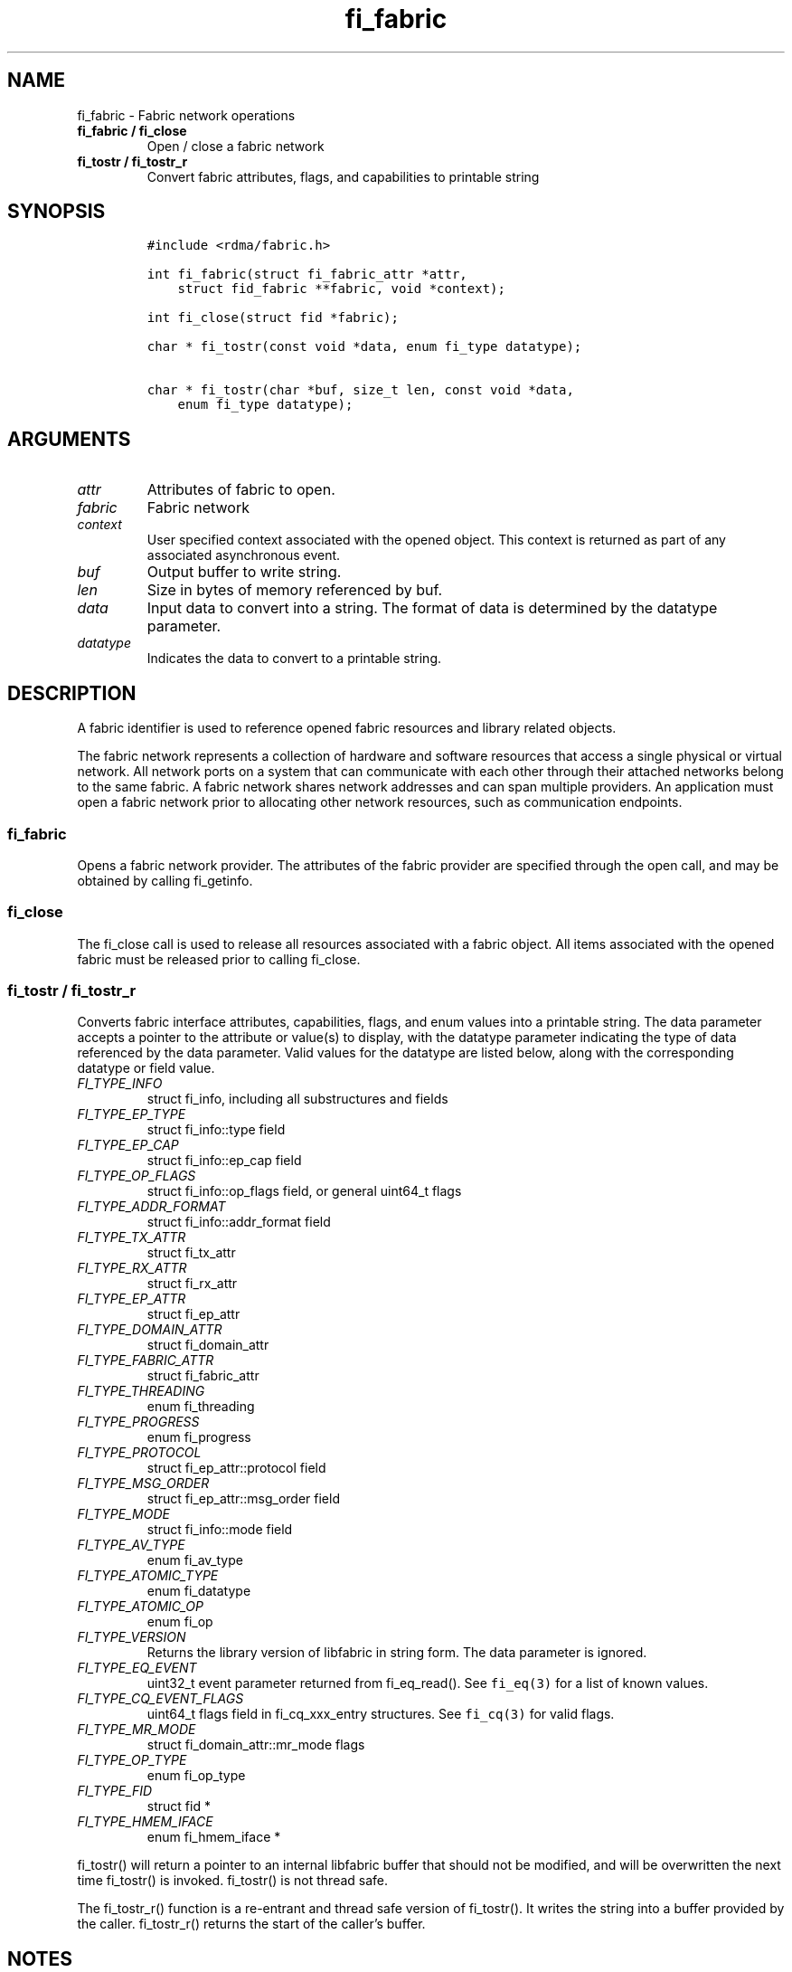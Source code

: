 .\" Automatically generated by Pandoc 2.5
.\"
.TH "fi_fabric" "3" "2021\-06\-07" "Libfabric Programmer\[cq]s Manual" "#VERSION#"
.hy
.SH NAME
.PP
fi_fabric \- Fabric network operations
.TP
.B fi_fabric / fi_close
Open / close a fabric network
.TP
.B fi_tostr / fi_tostr_r
Convert fabric attributes, flags, and capabilities to printable string
.SH SYNOPSIS
.IP
.nf
\f[C]
#include <rdma/fabric.h>

int fi_fabric(struct fi_fabric_attr *attr,
    struct fid_fabric **fabric, void *context);

int fi_close(struct fid *fabric);

char * fi_tostr(const void *data, enum fi_type datatype);

char * fi_tostr(char *buf, size_t len, const void *data,
    enum fi_type datatype);
\f[R]
.fi
.SH ARGUMENTS
.TP
.B \f[I]attr\f[R]
Attributes of fabric to open.
.TP
.B \f[I]fabric\f[R]
Fabric network
.TP
.B \f[I]context\f[R]
User specified context associated with the opened object.
This context is returned as part of any associated asynchronous event.
.TP
.B \f[I]buf\f[R]
Output buffer to write string.
.TP
.B \f[I]len\f[R]
Size in bytes of memory referenced by buf.
.TP
.B \f[I]data\f[R]
Input data to convert into a string.
The format of data is determined by the datatype parameter.
.TP
.B \f[I]datatype\f[R]
Indicates the data to convert to a printable string.
.SH DESCRIPTION
.PP
A fabric identifier is used to reference opened fabric resources and
library related objects.
.PP
The fabric network represents a collection of hardware and software
resources that access a single physical or virtual network.
All network ports on a system that can communicate with each other
through their attached networks belong to the same fabric.
A fabric network shares network addresses and can span multiple
providers.
An application must open a fabric network prior to allocating other
network resources, such as communication endpoints.
.SS fi_fabric
.PP
Opens a fabric network provider.
The attributes of the fabric provider are specified through the open
call, and may be obtained by calling fi_getinfo.
.SS fi_close
.PP
The fi_close call is used to release all resources associated with a
fabric object.
All items associated with the opened fabric must be released prior to
calling fi_close.
.SS fi_tostr / fi_tostr_r
.PP
Converts fabric interface attributes, capabilities, flags, and enum
values into a printable string.
The data parameter accepts a pointer to the attribute or value(s) to
display, with the datatype parameter indicating the type of data
referenced by the data parameter.
Valid values for the datatype are listed below, along with the
corresponding datatype or field value.
.TP
.B \f[I]FI_TYPE_INFO\f[R]
struct fi_info, including all substructures and fields
.TP
.B \f[I]FI_TYPE_EP_TYPE\f[R]
struct fi_info::type field
.TP
.B \f[I]FI_TYPE_EP_CAP\f[R]
struct fi_info::ep_cap field
.TP
.B \f[I]FI_TYPE_OP_FLAGS\f[R]
struct fi_info::op_flags field, or general uint64_t flags
.TP
.B \f[I]FI_TYPE_ADDR_FORMAT\f[R]
struct fi_info::addr_format field
.TP
.B \f[I]FI_TYPE_TX_ATTR\f[R]
struct fi_tx_attr
.TP
.B \f[I]FI_TYPE_RX_ATTR\f[R]
struct fi_rx_attr
.TP
.B \f[I]FI_TYPE_EP_ATTR\f[R]
struct fi_ep_attr
.TP
.B \f[I]FI_TYPE_DOMAIN_ATTR\f[R]
struct fi_domain_attr
.TP
.B \f[I]FI_TYPE_FABRIC_ATTR\f[R]
struct fi_fabric_attr
.TP
.B \f[I]FI_TYPE_THREADING\f[R]
enum fi_threading
.TP
.B \f[I]FI_TYPE_PROGRESS\f[R]
enum fi_progress
.TP
.B \f[I]FI_TYPE_PROTOCOL\f[R]
struct fi_ep_attr::protocol field
.TP
.B \f[I]FI_TYPE_MSG_ORDER\f[R]
struct fi_ep_attr::msg_order field
.TP
.B \f[I]FI_TYPE_MODE\f[R]
struct fi_info::mode field
.TP
.B \f[I]FI_TYPE_AV_TYPE\f[R]
enum fi_av_type
.TP
.B \f[I]FI_TYPE_ATOMIC_TYPE\f[R]
enum fi_datatype
.TP
.B \f[I]FI_TYPE_ATOMIC_OP\f[R]
enum fi_op
.TP
.B \f[I]FI_TYPE_VERSION\f[R]
Returns the library version of libfabric in string form.
The data parameter is ignored.
.TP
.B \f[I]FI_TYPE_EQ_EVENT\f[R]
uint32_t event parameter returned from fi_eq_read().
See \f[C]fi_eq(3)\f[R] for a list of known values.
.TP
.B \f[I]FI_TYPE_CQ_EVENT_FLAGS\f[R]
uint64_t flags field in fi_cq_xxx_entry structures.
See \f[C]fi_cq(3)\f[R] for valid flags.
.TP
.B \f[I]FI_TYPE_MR_MODE\f[R]
struct fi_domain_attr::mr_mode flags
.TP
.B \f[I]FI_TYPE_OP_TYPE\f[R]
enum fi_op_type
.TP
.B \f[I]FI_TYPE_FID\f[R]
struct fid *
.TP
.B \f[I]FI_TYPE_HMEM_IFACE\f[R]
enum fi_hmem_iface *
.PP
fi_tostr() will return a pointer to an internal libfabric buffer that
should not be modified, and will be overwritten the next time fi_tostr()
is invoked.
fi_tostr() is not thread safe.
.PP
The fi_tostr_r() function is a re\-entrant and thread safe version of
fi_tostr().
It writes the string into a buffer provided by the caller.
fi_tostr_r() returns the start of the caller\[cq]s buffer.
.SH NOTES
.PP
The following resources are associated with fabric domains: access
domains, passive endpoints, and CM event queues.
.SH FABRIC ATTRIBUTES
.PP
The fi_fabric_attr structure defines the set of attributes associated
with a fabric and a fabric provider.
.IP
.nf
\f[C]
struct fi_fabric_attr {
    struct fid_fabric *fabric;
    char              *name;
    char              *prov_name;
    uint32_t          prov_version;
    uint32_t          api_version;
};
\f[R]
.fi
.SS fabric
.PP
On input to fi_getinfo, a user may set this to an opened fabric instance
to restrict output to the given fabric.
On output from fi_getinfo, if no fabric was specified, but the user has
an opened instance of the named fabric, this will reference the first
opened instance.
If no instance has been opened, this field will be NULL.
.PP
The fabric instance returned by fi_getinfo should only be considered
valid if the application does not close any fabric instances from
another thread while fi_getinfo is being processed.
.SS name
.PP
A fabric identifier.
.SS prov_name \- Provider Name
.PP
The name of the underlying fabric provider.
.PP
To request an utility provider layered over a specific core provider,
both the provider names have to be specified using \[lq];\[rq] as
delimiter.
.PP
e.g.\ \[lq]ofi_rxm;verbs\[rq] or \[lq]verbs;ofi_rxm\[rq]
.PP
For debugging and administrative purposes, environment variables can be
used to control which fabric providers will be registered with
libfabric.
Specifying \[lq]FI_PROVIDER=foo,bar\[rq] will allow any providers with
the names \[lq]foo\[rq] or \[lq]bar\[rq] to be registered.
Similarly, specifying \[lq]FI_PROVIDER=\[ha]foo,bar\[rq] will prevent
any providers with the names \[lq]foo\[rq] or \[lq]bar\[rq] from being
registered.
Providers which are not registered will not appear in fi_getinfo
results.
Applications which need a specific set of providers should implement
their own filtering of fi_getinfo\[cq]s results rather than relying on
these environment variables in a production setting.
.SS prov_version \- Provider Version
.PP
Version information for the fabric provider, in a major.minor format.
The use of the FI_MAJOR() and FI_MINOR() version macros may be used to
extract the major and minor version data.
See \f[C]fi_version(3)\f[R].
.PP
In case of an utility provider layered over a core provider, the version
would always refer to that of the utility provider.
.SS api_version
.PP
The interface version requested by the application.
This value corresponds to the version parameter passed into
\f[C]fi_getinfo(3)\f[R].
.SH RETURN VALUE
.PP
Returns FI_SUCCESS on success.
On error, a negative value corresponding to fabric errno is returned.
Fabric errno values are defined in \f[C]rdma/fi_errno.h\f[R].
.SH ERRORS
.SH SEE ALSO
.PP
\f[C]fabric\f[R](7), \f[C]fi_getinfo\f[R](3), \f[C]fi_domain\f[R](3),
\f[C]fi_eq\f[R](3), \f[C]fi_endpoint\f[R](3)
.SH AUTHORS
OpenFabrics.
